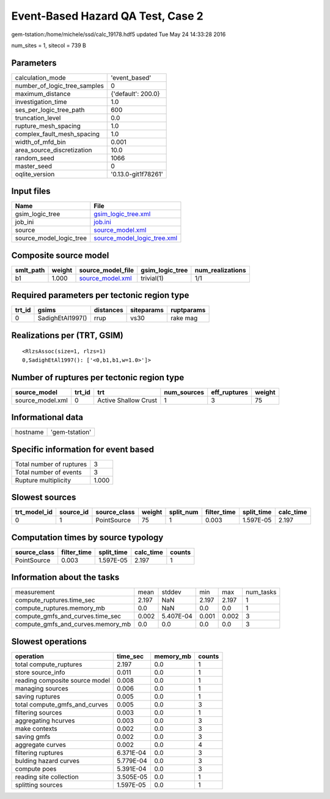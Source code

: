 Event-Based Hazard QA Test, Case 2
==================================

gem-tstation:/home/michele/ssd/calc_19178.hdf5 updated Tue May 24 14:33:28 2016

num_sites = 1, sitecol = 739 B

Parameters
----------
============================ ===================
calculation_mode             'event_based'      
number_of_logic_tree_samples 0                  
maximum_distance             {'default': 200.0} 
investigation_time           1.0                
ses_per_logic_tree_path      600                
truncation_level             0.0                
rupture_mesh_spacing         1.0                
complex_fault_mesh_spacing   1.0                
width_of_mfd_bin             0.001              
area_source_discretization   10.0               
random_seed                  1066               
master_seed                  0                  
oqlite_version               '0.13.0-git1f78261'
============================ ===================

Input files
-----------
======================= ============================================================
Name                    File                                                        
======================= ============================================================
gsim_logic_tree         `gsim_logic_tree.xml <gsim_logic_tree.xml>`_                
job_ini                 `job.ini <job.ini>`_                                        
source                  `source_model.xml <source_model.xml>`_                      
source_model_logic_tree `source_model_logic_tree.xml <source_model_logic_tree.xml>`_
======================= ============================================================

Composite source model
----------------------
========= ====== ====================================== =============== ================
smlt_path weight source_model_file                      gsim_logic_tree num_realizations
========= ====== ====================================== =============== ================
b1        1.000  `source_model.xml <source_model.xml>`_ trivial(1)      1/1             
========= ====== ====================================== =============== ================

Required parameters per tectonic region type
--------------------------------------------
====== ================ ========= ========== ==========
trt_id gsims            distances siteparams ruptparams
====== ================ ========= ========== ==========
0      SadighEtAl1997() rrup      vs30       rake mag  
====== ================ ========= ========== ==========

Realizations per (TRT, GSIM)
----------------------------

::

  <RlzsAssoc(size=1, rlzs=1)
  0,SadighEtAl1997(): ['<0,b1,b1,w=1.0>']>

Number of ruptures per tectonic region type
-------------------------------------------
================ ====== ==================== =========== ============ ======
source_model     trt_id trt                  num_sources eff_ruptures weight
================ ====== ==================== =========== ============ ======
source_model.xml 0      Active Shallow Crust 1           3            75    
================ ====== ==================== =========== ============ ======

Informational data
------------------
======== ==============
hostname 'gem-tstation'
======== ==============

Specific information for event based
------------------------------------
======================== =====
Total number of ruptures 3    
Total number of events   3    
Rupture multiplicity     1.000
======================== =====

Slowest sources
---------------
============ ========= ============ ====== ========= =========== ========== =========
trt_model_id source_id source_class weight split_num filter_time split_time calc_time
============ ========= ============ ====== ========= =========== ========== =========
0            1         PointSource  75     1         0.003       1.597E-05  2.197    
============ ========= ============ ====== ========= =========== ========== =========

Computation times by source typology
------------------------------------
============ =========== ========== ========= ======
source_class filter_time split_time calc_time counts
============ =========== ========== ========= ======
PointSource  0.003       1.597E-05  2.197     1     
============ =========== ========== ========= ======

Information about the tasks
---------------------------
================================= ===== ========= ===== ===== =========
measurement                       mean  stddev    min   max   num_tasks
compute_ruptures.time_sec         2.197 NaN       2.197 2.197 1        
compute_ruptures.memory_mb        0.0   NaN       0.0   0.0   1        
compute_gmfs_and_curves.time_sec  0.002 5.407E-04 0.001 0.002 3        
compute_gmfs_and_curves.memory_mb 0.0   0.0       0.0   0.0   3        
================================= ===== ========= ===== ===== =========

Slowest operations
------------------
============================== ========= ========= ======
operation                      time_sec  memory_mb counts
============================== ========= ========= ======
total compute_ruptures         2.197     0.0       1     
store source_info              0.011     0.0       1     
reading composite source model 0.008     0.0       1     
managing sources               0.006     0.0       1     
saving ruptures                0.005     0.0       1     
total compute_gmfs_and_curves  0.005     0.0       3     
filtering sources              0.003     0.0       1     
aggregating hcurves            0.003     0.0       3     
make contexts                  0.002     0.0       3     
saving gmfs                    0.002     0.0       3     
aggregate curves               0.002     0.0       4     
filtering ruptures             6.371E-04 0.0       3     
bulding hazard curves          5.779E-04 0.0       3     
compute poes                   5.391E-04 0.0       3     
reading site collection        3.505E-05 0.0       1     
splitting sources              1.597E-05 0.0       1     
============================== ========= ========= ======